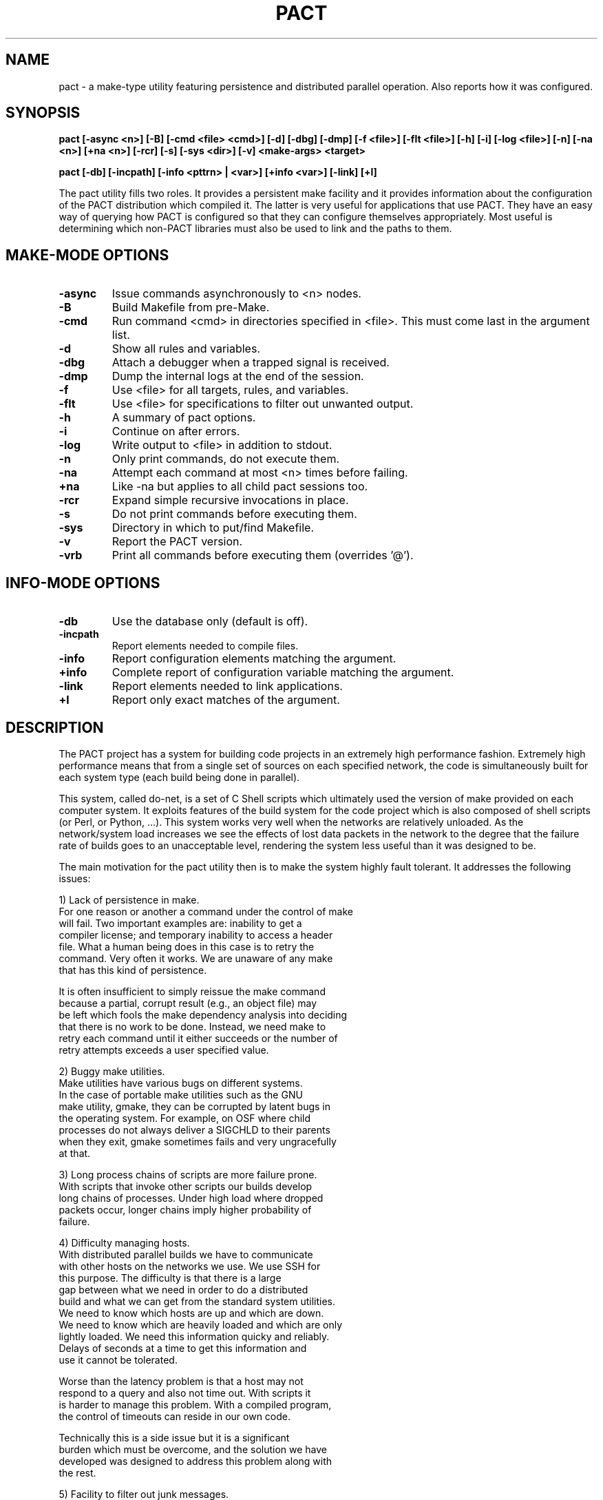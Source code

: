 .\"
.\" Source Version: 3.0
.\" Software Release #: LLNL-CODE-422942
.\"
.\" include cpyright.h
.\"

.TH PACT 1 "29 September 2012"
.SH NAME
pact \- a make-type utility featuring persistence and distributed parallel
operation.  Also reports how it was configured.

.SH SYNOPSIS
.B pact [-async <n>] [-B] [-cmd <file> <cmd>] [-d] [-dbg] [-dmp] [-f <file>]
.B      [-flt <file>] [-h] [-i] [-log <file>] [-n] [-na <n>] [+na <n>] 
.B      [-rcr] [-s] [-sys <dir>] [-v]
.B      <make-args> <target>

.B pact [-db] [-incpath] [-info <pttrn> | <var>] [+info <var>] [-link] [+l]

The pact utility fills two roles.  It provides a persistent make facility and
it provides information about the configuration of the PACT distribution
which compiled it.  The latter is very useful for applications that use PACT.
They have an easy way of querying how PACT is configured so that they can
configure themselves appropriately.  Most useful is determining which non-PACT
libraries must also be used to link and the paths to them.

.SH MAKE-MODE OPTIONS

.TP
.B \-async
Issue commands asynchronously to <n> nodes.
.TP
.B \-B
Build Makefile from pre-Make.
.TP
.B \-cmd
Run command <cmd> in directories specified in <file>.
This must come last in the argument list.
.TP
.B \-d
Show all rules and variables.
.TP
.B \-dbg
Attach a debugger when a trapped signal is received.
.TP
.B \-dmp
Dump the internal logs at the end of the session.
.TP
.B \-f
Use <file> for all targets, rules, and variables.
.TP
.B \-flt
Use <file> for specifications to filter out unwanted output.
.TP
.B \-h
A summary of pact options.
.TP
.B \-i
Continue on after errors.
.TP
.B \-log
Write output to <file> in addition to stdout.
.TP
.B \-n
Only print commands, do not execute them.
.TP
.B \-na
Attempt each command at most <n> times before failing.
.TP
.B \+na
Like -na but applies to all child pact sessions too.
.TP
.B \-rcr
Expand simple recursive invocations in place.
.TP
.B \-s
Do not print commands before executing them.
.TP
.B \-sys
Directory in which to put/find Makefile.
.TP
.B \-v
Report the PACT version.
.TP
.B \-vrb
Print all commands before executing them (overrides '@').

.SH INFO-MODE OPTIONS

.TP
.B \-db
Use the database only (default is off).
.TP
.B \-incpath
Report elements needed to compile files.
.TP
.B \-info
Report configuration elements matching the argument.
.TP
.B \+info
Complete report of configuration variable matching the argument.
.TP
.B \-link
Report elements needed to link applications.
.TP
.B \+l
Report only exact matches of the argument.

.SH DESCRIPTION

The PACT project has a system for building code projects in an extremely
high performance fashion.  Extremely high
performance means that from a single set of sources on each
specified network, the code is simultaneously built
for each system type (each build being done in parallel).

This system, called do-net, is a set of C Shell scripts which ultimately
used the version of make provided on each computer system.  It exploits
features of the build system for the code project which is also composed
of shell scripts (or Perl, or Python, ...).  This system works very well
when the networks are relatively unloaded.  As the network/system load
increases we see the effects of lost data packets in the network to the
degree that the failure rate of builds goes to an unacceptable level,
rendering the system less useful than it was designed to be.

The main motivation for the pact utility then is to make the system
highly fault tolerant.  It addresses the following issues:

  1) Lack of persistence in make.
     For one reason or another a command under the control of make
     will fail.  Two important examples are: inability to get a
     compiler license; and temporary inability to access a header
     file.  What a human being does in this case is to retry the
     command.  Very often it works.  We are unaware of any make
     that has this kind of persistence.

     It is often insufficient to simply reissue the make command
     because a partial, corrupt result (e.g., an object file) may
     be left which fools the make dependency analysis into deciding
     that there is no work to be done.  Instead, we need make to
     retry each command until it either succeeds or the number of
     retry attempts exceeds a user specified value.

  2) Buggy make utilities.
     Make utilities have various bugs on different systems.  
     In the case of portable make utilities such as the GNU
     make utility, gmake, they can be corrupted by latent bugs in
     the operating system.  For example, on OSF where child
     processes do not always deliver a SIGCHLD to their parents
     when they exit, gmake sometimes fails and very ungracefully
     at that.

  3) Long process chains of scripts are more failure prone.
     With scripts that invoke other scripts our builds develop
     long chains of processes.  Under high load where dropped
     packets occur, longer chains imply higher probability of
     failure.

  4) Difficulty managing hosts.
     With distributed parallel builds we have to communicate
     with other hosts on the networks we use.  We use SSH for
     this purpose.  The difficulty is that there is a large
     gap between what we need in order to do a distributed
     build and what we can get from the standard system utilities.
     We need to know which hosts are up and which are down.
     We need to know which are heavily loaded and which are only
     lightly loaded.  We need this information quicky and reliably.
     Delays of seconds at a time to get this information and
     use it cannot be tolerated.

     Worse than the latency problem is that a host may not
     respond to a query and also not time out.  With scripts it
     is harder to manage this problem.  With a compiled program,
     the control of timeouts can reside in our own code.

     Technically this is a side issue but it is a significant
     burden which must be overcome, and the solution we have
     developed was designed to address this problem along with
     the rest.

  5) Facility to filter out junk messages.
     Since we are doing many compilations on many hosts it
     is very important to avoid visual clutter that hides
     problems.  Chatty compilers are a nuisance.  The pact
     utility provides means to filter out user specified
     unwanted messages.

The solution to our problem is to jump in and turn our pact utility
into a full blown independent make.  By designing a feature set
to address the problems outlined above we hope to reduce the
set of problems, increase the fault tolerance, and have a utility
that we can modify and debug to handle the most minute issues.

NOTE: because there is a bootstrapping issue inherent in having
a PACT utility that needs PACT to be built in order to build itself,
we have two utilies: smake and dmake.  Smake is a simple wrapper
around the system make (hence the name smake).  We use smake just
long enough to build our full blown utility called dmake and let
it do the rest. Then pact is a link to dmake.  This scheme provides
maximum flexibility in the specification of our pre-Make files and
gives us options when porting to new platforms (i.e. use smake until
dmake is operational).  In the remainder of this document pact and
dmake may be used interchangeably.


.SH FEATURES

The features built into dmake include:

  1) Persistence
     Attempts commands a specified number of times (3 by default).

  2) Parallel
     Using a facility (documented elsewhere) referred to as
     the host-server, the set of commands obtained from the
     dependency analysis are executed asynchronously on a
     set of nodes matching a specific system type.  This can be
     done efficiently at either fine or coarse granularity.  That
     is to say, you can dispatch individual compilations or whole
     subsystems with very low latency.

     A BARRIER specification is added so that groups of commands
     can be forced to finish before others are dispatched.

  3) Client/Server Model

     When dmake is run with the -async option it computes the number
     of servers it will need to execute the given commands.  It will
     then launch each server on a different host (supplied by the
     host-server).  Each server will be sent requests to run commands,
     it will run them, finally it will return the output and the exit
     status of each job to the dmake client session.  The servers
     persist until the client terminates them at the end of the
     session.

     The client and servers monitor commands that are run.  In an
     effort to avoid commands that hang or are lost by the system
     causing an entire session to fail, time limits are placed on
     them.  If a command does not complete within the alloted time
     it is killed and retried.  There are several controls that
     determine the time limits for a command, but an important
     factor in determining how long to wait is how long other
     commands executed by the same server take.  So the client
     records how long each command takes to run and calculates
     an average for each server.

     For diagnostic, debugging, and system monitoring reasons the
     client keeps a log of all traffic with each server and each
     server keeps a log of all traffic with each job as well as
     the client.  The client also keeps a record (dubbed stats) of
     the load average, free memory, average job time to completion,
     NFS traffic, and job assignments for each server.

     A server process is invoked as 'dmake -srv'.  Note the -srv
     option is otherwise undocumented and should never be used.

  4) Host Management
     We have made the attempt to abstract out the use of hosts.
     A combination of hardware and OS is referred to as a system
     type. A configuration includes the specification of the system
     type and the compilers.  When building a configuration any
     host of the correct system type that mounts the file system
     where the sources are is as good as any other for doing the
     work.  Using a sub-system called the host server which
     maintains a list of hosts associated with a system type, we
     can build for a system type rather than building on a
     specific host.

     With this abstraction we can use the host server to supply
     hosts that are up and running to execute commands rather
     than making requests to specific hosts which might be down.
     This model gives dmake a great deal of robustness while
     executing commands asynchronously.

  5) Library
     The functionality of dmake is bound in a set of SCORE 
     library calls. Figuratively they are:

         state = SC_make_state()
         SC_make_def_var(s, state)
         SC_make_def_rule(s, state)
         SC_parse_makefile(fname, state)
         SC_parse_premake(fname, state)
         SC_analyze_dependencies(target, state)
         cmnds = SC_action_commands(state)
         SC_free_state(state)
         
         SC_exec_commands(..., cmnds, ...)
         SC_exec_async(..., cmnds, ...)

     This approach allows you to build make-like capabilities into
     your own application or to build a tailored make type utility.

  6) Recursion
     Simple recursions may be expanded in situ in order to reduce the
     number of processes used.  This is controlled by the -rcr option.

     For example, the following rule:

         install:
              pact link
              pact incinstall

     would normally cause two commands to be issued: 'pact link' and
     'pact incinstall'.  With recursion the original session simply
     does the dependency analysis for each of the targets 'link' and
     'incinstall' and inserts any resulting commands into the command
     set in place of the pact invocation commands.

  7) No Default Rules
     Because dmake is used in situations with multiple configurations
     which can mean multiple compilers, the decision was made to
     require all rules to be explicitly stated in the pre-Make or
     Makefile.  This reduces confusion since incomplete specifications
     of rules will not be propped up by built in, default rules.

  8) Just Two Default Variables
     Many make utilties define several default variables.  In dmake
     only two exist: SHELL and BARRIER.  The SHELL variable is closely
     tied to the SHELL environment variable in the canonical make way
     (or at least the usage is the same as that of gmake).

     The BARRIER variable is used in connection with asynchronous
     execution of commands (the -async option).  When the commands
     derived from the dependency analysis are executed asynchronously
     the ordering in time is by definition lost.  Sometimes however
     you may wish to ensure that one or more commands actually
     finishes before another bunch of commands is started. BARRIER
     is used to accomplish this.  Here is an example of the usage of
     BARRIER.  Suppose you have a makefile, mkfoo containing:

        build:
             @(cd scripts ; pact incinstall)
             @(cd pgs     ; pact incinstall)
             @(cd sx      ; pact incinstall)
             @(cd panacea ; pact incinstall)
             @(cd scheme  ; pact incinstall)
             @(cd score   ; pact incinstall)
             @(cd pdb     ; pact incinstall)
             @(cd pml     ; pact incinstall)
             @(cd ppc     ; pact incinstall)
             @(cd ultra   ; pact incinstall)
             ${BARRIER}
             @(cd scripts ; pact devlib)
             @(cd pgs     ; pact devlib)
             @(cd sx      ; pact devlib)
             @(cd panacea ; pact devlib)
             @(cd scheme  ; pact devlib)
             @(cd score   ; pact devlib)
             @(cd pdb     ; pact devlib)
             @(cd pml     ; pact devlib)
             @(cd ppc     ; pact devlib)
             @(cd ultra   ; pact devlib)

      Then doing the command:

         dmake -async 4 -f mkfoo build

      will result in all of the 'pact incinstall's being done
      before any of the 'pact devlib's are started.
  

  9) Nested Macro Expansion

     This capability allows you to write make files with
     variable names that are computed from other variables.
     For example,

        a_b = vab
        b   = b
        foo :
              @echo "${a_${b}}"
     
     Coupled with command line overrides this allows a
     more general and flexible Makefile to be constructed
     and behaviors changed via the command line without
     having to change the Makefile.

  10) Special Builtins

     There are special builtins which are there to facilitate
     choosing between building debuggable or optimized from the
     command line.

     When PACT is configured a default is chosen for building
     everything debuggable, everything optimized, or each part
     of PACT specifies which.  The variables DefaultO and DefaultG
     specify this default configuration choice (default optimized
     and default debuggable respectively).

     The idea is to put something like:

        OD      = DefaultO
        CcFlags = ${ODC} -I${IncDir}
        FcFlags = ${ODF} -I${IncDir}

     in your pre-Make file.  Then when you do, for example:

        pact build

     You get the default optimized build.  If you then decide
     that you want to recompile debuggable, you can override
     the default by doing:

        pact OD=g build

     The special builtins "g" and "o" refer to the full set
     of debug options and optimize options respectively.  The
     special variables provided are:

         DefaultG   default config time debug options
         DefaultO   default config time optimization options
	 g          reference to debug options at run time
         o          reference to optimization options at run time

     These only specify whether debuggable or optimized compilations
     are desired.  They do not contain any actual flags to be
     give to a C or Fortran compiler.  To get specific sets of
     flags for the appropriate compiler the following are
     supplied:

         ODC        actual C compilation options at run time
         ODF        actual Fortran compilation options at run time

     From the standpoint of the dmake engine there is nothing
     special about them.  They are in fact supplied in the
     make-def file generated during the configuration of PACT.
     Supplying them simply saves the user from having to have
     a bunch of boiler plate specifications in their pre-Make
     files.


  11) Input

     Input files for dmake are handled like most make utilities.
     It has the familiar -f option.  If no file is specified via
     the -f option dmake will look first for a file called pre-Make.
     Failing that it will look for a file called Makefile.

     The pre-Make file contains specific information about sources
     in a particular directory.  The remaining specifications come
     from files automatically generated when PACT is configured.

 12) Redirection

     Commands in rules may have I/O redirection specifications
     which will be processed by dmake itself rather than being
     passed on to the shell.  Dmake uses the following grammar
     for redirection:

        <redirection> := [<left>]<out>[<right>]
        <left>        := <fd> | '&'
        <right>       := <filename> | <fd>
        <oper>        := <out>['&'] | <in>
        <out>         := '>' | '>!' | '>>'
        <in>          := '<'
        <fd>          := [digit]+

     The <fd> is an open file descriptor and defaults to 1, i.e
     stdout, if not explicitly supplied.

     The output type operators have the following distinctions:

         >  dst     create dst, error if it exists
         >! dst     create dst, truncate if it exists
         >> dst     append to dst, create if it does not exist

     NOTE: dmake behaves as if noclobber is set.  This means
     simple redirection to files that exist will fail!
     
     This grammar is a super set of the Bourne and CSH shell
     families. Here are the variations actually tested in the
     dmake test suite:

     Bourne Shell type superset:

         ls file1 file2 >   out
         ls file1 file2 1>  out
         ls file1 file2 >>  out
         ls file1 file2 1>> out
         ls file1 file2 2>  err
         ls file1 file2 2>> err
         ls file1 file2 1>  out 2>  err
         ls file1 file2 1>> out 2>> err
         ls file1 file2 >&  outb
         ls file1 file2 &>  outb
         ls file1 file2 >   outb 2>&1
         ls file1 file2 >>& outb
         ls file1 file2 &>> outb
         ls file1 file2 >>  outb 2>>&1

     CSH type superset:
         ls file1 file2 >   out
         ls file1 file2 >!  out
         ls file1 file2 >>  out
         ls file1 file2 >&  outb
         ls file1 file2 >&! outb
         ls file1 file2 >>& outb


 13) What Dmake Does NOT Support

     Dmake does not support conditionals.


 14) Environment Variables
     In addition to the command line arguments there are environment
     variables which can be used to control how dmake works in
     asynchronous mode.

        SC_EXEC_CPU_FACTOR
           Controls how many jobs can be issued to a node.  It is
           based on the number of CPUs on the node.  A value of 1
           means as many tasks can be issued as CPUs, 2 means 1/2
           as many tasks as CPUs, and so on.  If a negative value
           is supplied it works as a multiplier.  A value of -2
           means twice as many tasks as CPUs can be issued, a
           value of -4 means four times as many, and so on.  The
           default is 4.

        SC_EXEC_CPU_RECRUIT
           Controls how quickly CPUs are recruited in distributed
           parallel operations.  A value of 1 means linearly
           increase the number of CPUs used on a node.  A value
           of 2 means exponentially increase (by a factor of 2
           each time).  Any other value means recruit them all
           at once.  The default is -1.

        SC_EXEC_N_ATTEMPTS
           The initial or default number of attempts to be made
           at running a command before failing.  This can be
           overridden on the command line by the -na flag.
           The default is 3.

        SC_EXEC_OPEN_RETRY
           Because of system load or NFS problems files for
           redirection may fail to open.  Under special
           circumstances the open will be retried after the number
           of milliseconds specified by this variable.  The default
           time is 100 milliseconds.

        SC_EXEC_SERVER_WAIT
           An absolute number of wall clock seconds that a server
           will wait for a command to run on behalf of the client
           before exiting.  Default is 300.

        SC_EXEC_TIME_FACTOR
           A limit on how long a command can run before being
           killed and retried is formed by multiplying the average
           time it takes any command that has been done already by
           this factor.  The default is 80.

        SC_EXEC_TIME_LIMIT
           An absolute number of wall clock seconds that a command
           can take before being killed and retried. Default is
           about a year.

        SC_EXEC_TIME_LOST
           The client will assume that contact has been lost with
           a server after this many seconds and initiate a restart
           of the connection (possibly to a new host).  The default
           is 100 seconds.

        SC_EXEC_TIME_THRESHOLD
           A upper limit on how long a command can run before it
           becomes subject to being killed and retried.  The
           default is 10 seconds.

        SC_EXEC_TIME_VERIFY
           A limit on how many milliseconds to wait when attempting
           to verify that a remote host is available.  The default
           is 10000.

 15) Output Filtering
     With dmake one can have unwanted output removed via user supplied
     files specifying messages to be filtered out.  In the following
     example:

       0    Clock skew detected
       0    has modification time in the future
       1    Info:

     The number in the beginning of the line indicates which field in
     a line of output to use for the purpose of finding a match. A 0
     means to use the entire line.  If a line of output matches one of
     the specifications, it is not printed to stdout.

 16) Command Mapping
     The -cmd option of dmake allows you to conveniently have the
     command specified be executed in each directory listed in the
     file argument of the -cmd option.  For example,

        dmake -cmd dirlist pact incinstall

     would run the command 'pact incinstall' in each directory
     mentioned in the file dirlist.

 17) Diagnostics
     There are two command line options: -d and -vrb.
     The -d option causes all the rules and variables to be printed
     out. The -vrb option reports dependency matches and the rules
     which are invoked.

     A dmake server process responds to the following signals:
        SIGINT    - silently ends
        SIGUSR1   - sends its logs to the client and continues
        SIGTERM   - sends its logs to the client and ends
        trappable - treats as error and tries to restart upto
                    specified number of attempts

     A dmake client process responds to the following signals:
        SIGINT    - silently ends
        SIGUSR1   - shows the logs for all servers and continues
        SIGUSR2   - shows the stats for all servers and continues
        trappable - ends

     In addition, by typing <Esc>C and a return at a running dmake
     session, it will go into an interactive query mode.  You can
     type 'help' at the prompt to get a summary of the options
     available.

.SH MAKE MODE EXAMPLES

    pact -f <file> -async 9 build
    pact -rcr install
    pact -cmd <file> pact -i clean


.SH INFO MODE DESCRIPTION

The -info, +info, and +l options are supplied so that dmake
can be used to obtain PACT configuration information.  The
kind of information ranges from which compilers, to compiler
options, graphics packages, include and load paths, and
#defines.  This allows one to get such information without
having to know where it is located in the PACT sources or
directories.

A partial list of configuration parameters and their meaning
is:

ArcInstOpt
   The options needed by ar to run correctly and quietly in
   the process of building PACT. These can depend on other
   configuration parameters. Default is "rsc".

MAKE_Strategy
   UNIX systems with a sufficiently smart make can save
   lots of disk space by building the objects directly into
   library archives. Use "SpaceSaving" if your make is good
   enough and "none" otherwise.  PACT-ANALYZE will detect
   this for you. Default is "SpaceSaving".

CCompiler
   The name of the C compiler to be used.  Default is "cc".

CCmpLdr
   The name of the C compiler/loader driver to be used.  On
   some systems, especially parallel ones, you need to load
   with a particular set of libraries and object files which
   the loader driver knows about but you don't.  Default is
   the value of CCompiler.

CDebug
   C compiler flags to specify debuggable packages.  Default
   is "-g".

CFLAGS
   C compiler flags to be used for all PACT packages.  This
   is for those options which do not control debugging or
   optimization. Use CDebug or COptimize for those purposes
   Default is "".

COptimize
   C compiler flags to specify optimized packages.  Default
   is "-O".

Shared_CC_Flags
   The arguments to the C Compiler used when building shared
   libraries.  This makes the "shared" target meaningful.
   Default is "".

RF_SPOKES_C
   A list of C coded binary file translation spokes to be
   built with SX.  An NACF spoke is included with the
   distribution. Default is "nacf".

ExtensionBinaries
   Any local extensions that need to be installed with PACT.
   Default is "".

FCompiler
   The name of the FORTRAN compiler to be used.  Default
   is "f77".

FDebug
   F77 compiler flags to specify debuggable packages.
   Default is "-g".

FFLAGS
   F77 compiler flags to be used for all PACT packages.
   This is for those options which do not control debugging
   or optimization. Use FDebug or FOptimize for those
   purposes. Default is "".

FOptimize
   F77 compiler flags to specify optimized packages.
   Default is "-O".

FrontEnd
   On some systems (particularly parallel machines) the
   target codes must be run in a special way. This is used
   to execute the target appropriately.  Default is "".

GRAPHICS_Devices
   Host graphics systems/devices available. Current
   possibilities are PS, CGM (PostScript and Computer
   Graphics Metafile), PNG, JPEG, and X (mostly) are
   generic to all systems.  When PACT is configured it
   looks for available graphics systems.

GRAPHICS_Flags
   Any special graphics flag (not usually needed with
   X11).  Default is "".

Group
   It is possible to define groups of variables (CCompiler,
   CFLAGS, CDebug, COptimize, CCmpLdr, FCompiler, FFLAGS,
   FDebug, FOptimize, LXFLAGS, LDFLAGS, MDInc, and
   MDLib) so that individual packages or files can be
   compiled specially.  For example, there are two groups
   defined by default, the standard group and a Cfg group.
   The Cfg group is use for configuration purposes in
   PACT-ANALYZE.  On a parallel system, for example, these
   two might be different.  If you do not define any groups,
   all the variables are taken to be in the standard group
   and the Cfg group will be the same as the standard
   group.  See pdb/pre-Make for an example of the usage.

PSY_InstRoot
   The directory in which the PACT manager expects to find
   lib, bin, include, man, and scheme directories into which
   to install PACT.  Default is "/usr/local".

STD_IPC
   Specify the support for IPC.  Some non-standard operating
   systems force a choice here.  Current choices are: POSIX
   or NOIPC. The default is POSIX.

LDFLAGS
   Special loader/linker flags. Default is "".

Shared_LD_Flags
   The arguments to the linker used when building shared
   libraries.  This makes the "shared" target meaningful.
   Default is "".

LXFLAGS
   Flags for C compilation of LEX generated files.
   Default is "".

MDGInc
   Special specifications for the C compiler to find
   graphics related include files (e.g. -I/usr/include/X11).
   This is not often needed.  Default is "".

MDGLib
   Special specifications for graphics libraries to be loaded
   (e.g. /usr/lib/libX11.a). Default is "".

MDInc
   Special specifications for the C compiler to find
   non-graphics related include files (e.g. /usr/local/include).
   This is not often needed. Default is "".

MDLib
   Special specifications for non-graphics libraries to be
   loaded (e.g. -lbsd). Default is "".

NoExe
   On some systems (particularly parallel machines) the target
   codes are cross-compiled and must be run in a special way
   by the front end machine. In this situation it may be
   pointless to build the PACT executables but necessary
   to build the libraries.  If this is TRUE then no executables
   will be linked and installed (e.g. no ULTRA or SX).
   Default is "FALSE".

PSY_PubInc
   Specification for C compiler to find PACT include files
   in some public directory.  This is primarily used for
   developers who are working on a single package but need
   headers from other parts of PACT. This follows the
   PSY_InstRoot variable by default so any resetting of PSY_PubInc
   must come after the last setting of PSY_InstRoot (e.g.
   -I /home/pact/include).
   Default is "-I /usr/local/include".

PSY_PubLib
   Specification for the loader to find PACT library files
   in some public directory.  This is primarily used for
   developers who are working on a single package but need
   libraries from other parts of PACT. This follows the
   PSY_InstRoot variable by default so any resetting of PSY_PubLib
   must come after the last setting of PSY_InstRoot (e.g.
   -L /home/pact/lib).
   Default is "-L /usr/local/lib".

RM
   Place holder for "rm <options>" depending on the options
   your system's rm has.  Default is "rm -f".

RF_SPOKES_SCHEME
   A list of Scheme coded binary file translation spokes
   to be used with SX. A netCDF spoke is included with the
   distribution.  Default is "netcdf".

Shared_LD_Exe
   The linker to use when building shared libraries.  This
   makes the "shared" target meaningful.  Default is "ld".

SyntaxModes
   A list of Scheme syntax/languages which can be parsed.
   A C syntax mode is included with the distribution.
   Default is "c".

UseGnuMake
   This variable if present in your config file tells GNU
   make to suppress the messages about entering and leaving
   directories.  Default is to run GNU make without the
   suppression option.

Yacc
   The name of the yacc equivalent program to be used.
   Default is "yacc".


             System Dependent Parameters Which Must Exist

The following parameters are implied by other selected options:

UNIX
   UNIX/POSIX Operating System (as opposed to MAC or Windows).

X11R4
   PACT uses X11 R4 or later graphics (goes with GRAPHICS_Devices).


                   Other System Dependent Parameters

AIX
   This indicates the IBM UNIX variant.

BSD
   This indicates the presence of BSD UNIX 4.2 or later.

HAVE_MPI
   Indicate the presence of the MPI parallel message
   passing system. This tells PACT to use MPI for some
   internal purposes as well as supporting applications
   which want to use PACT in a distributed parallel mode.

HPUX
   This indicates the HP UNIX variant.

LINUX
   This indicates the presence of the LINUX OS.

MAC
   This indicates the presence of Apple Macintosh OS.

OSF
   This indicates the presence of the OSF OS.

SMP_Pthread
   This indicates the presence of a POSIX compliant
   thread library for the system.  This is one of the
   thread standards which PACT can use to support
   shared memory parallel applications.

RAND_MAX
   This allows the user to set a value for the
   maximum value returned by the random number
   generator. It should only be used on systems where
   this value is not already defined. Check the man
   pages for "rand" to be sure.

SGI
   This indicates the presence of an SGI machine.

SOLARIS
   This indicates the presence of the SOLARIS OS.

SYSV
   This indicates the presence of UNIX System V.


.SH INFO MODE EXAMPLES

    pact -info make
    pact -info PTHREAD
    pact +info PTHREAD
    pact -info LD_LIBRARY_PATH
    pact +info MDG


.SH SEE ALSO

.B hserve(1)

.SH BUGS

Contact with servers is sometimes lost mysteriously.

Under high network load, some commands are issued then lost.



